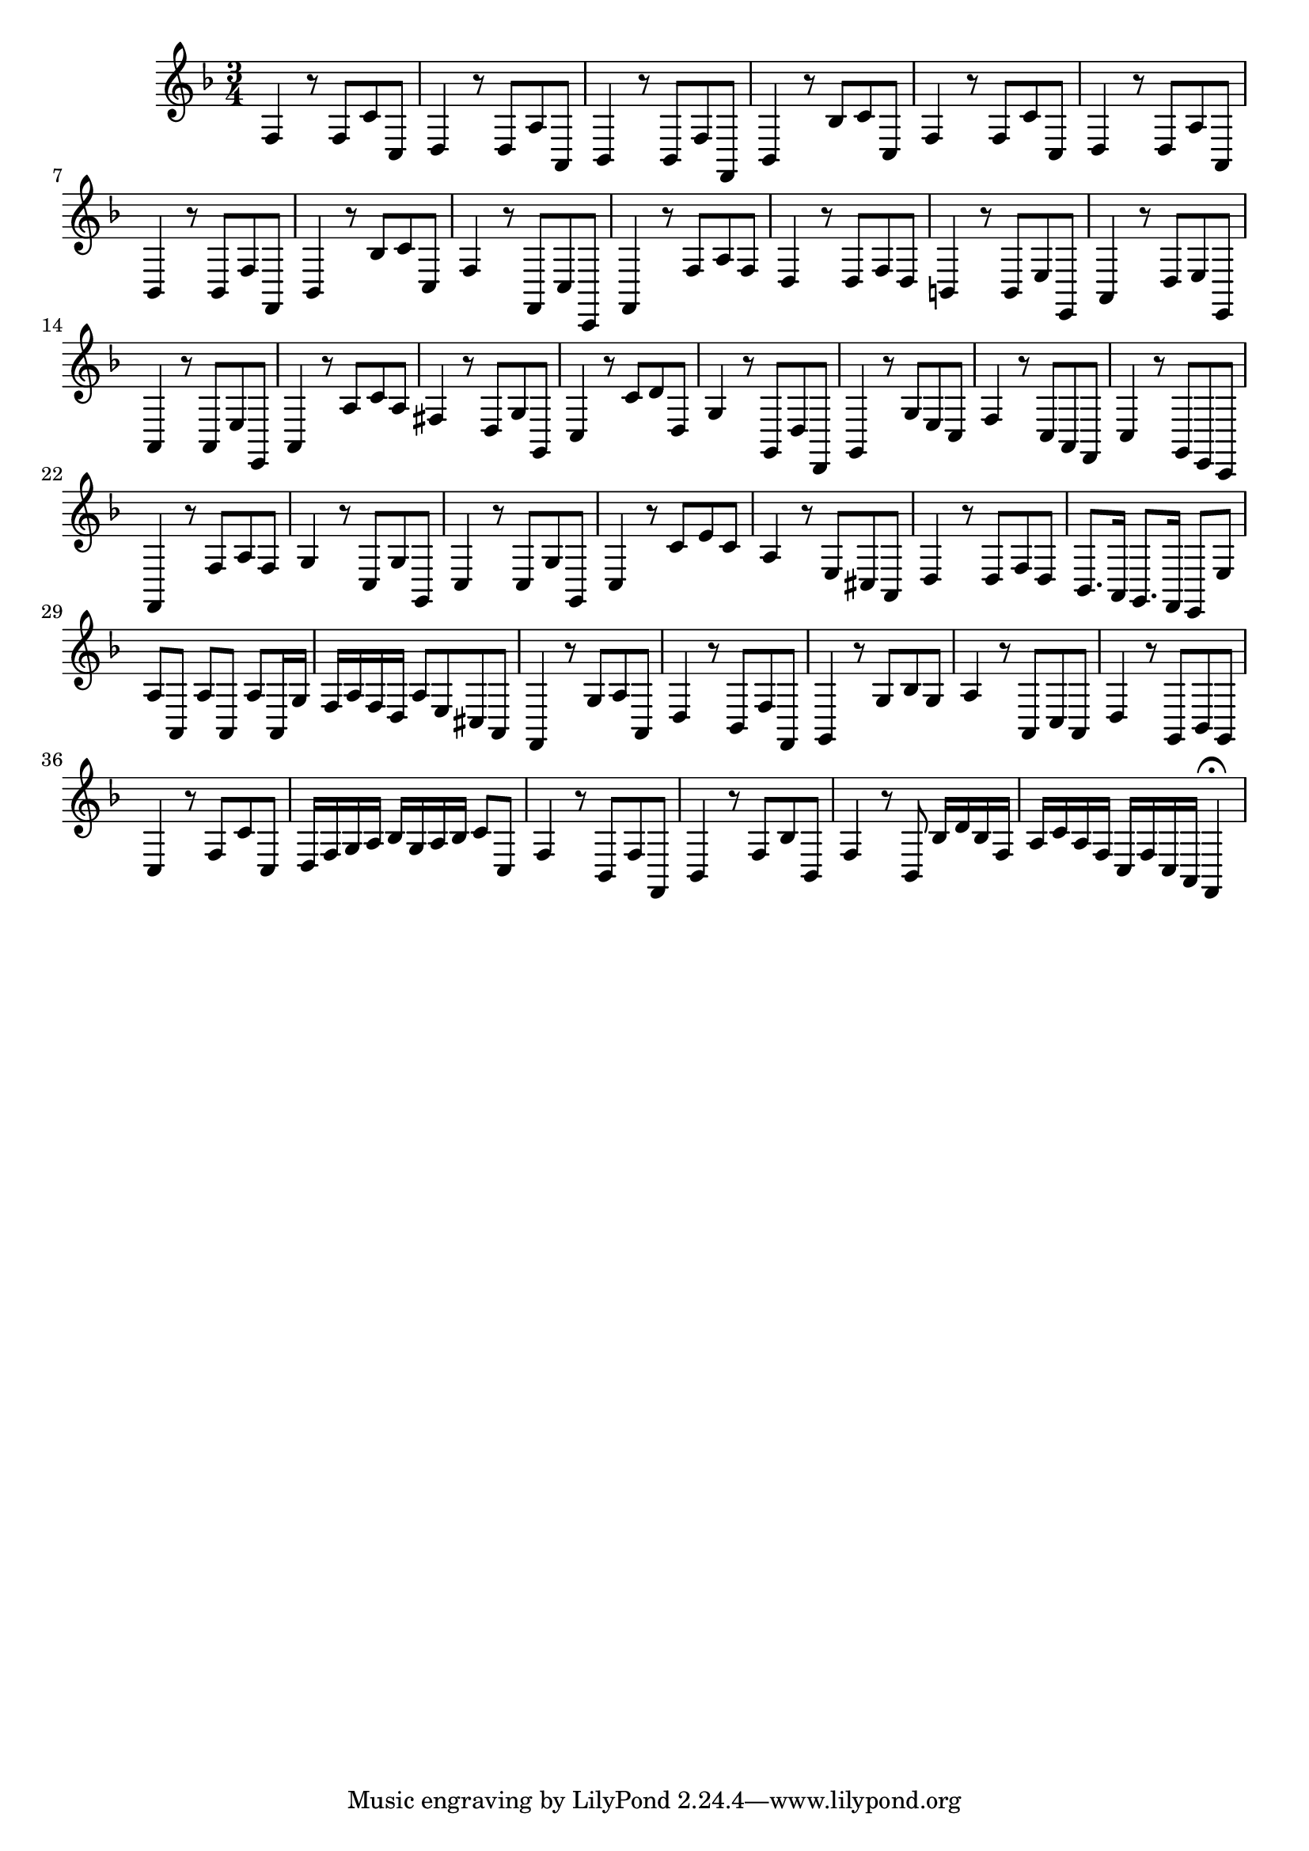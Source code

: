 \relative c {
  \key f \major
  \time 3/4

  f4 r8 f c' c,
  d4 r8 d a' a,
  bes4 r8 bes f' f,
  bes4 r8 bes' c c,
  f4 r8 f c' c,
  d4 r8 d a' a,
  bes4 r8 bes f' f,
  bes4 r8 bes' c c,
  f4 r8 f, c' c,
  f4 r8 f' a f
  d4 r8 d f d
  b4 r8 b e e,
  a4 r8 d e e,
  a4 r8 a e' e,
  a4 r8 a' c a
  fis4 r8 d g g,
  c4 r8 c' d d,
  g4 r8 g, d' d,
  g4 r8 g' e c
  f4 r8 c a f
  c'4 r8 g e c
  f4 r8 f' a f
  g4 r8 c, g' g,
  c4 r8 c g' g,
  c4 r8 c' e c
  a4 r8 e cis a
  d4 r8 d f d
  bes8. a16 g8. f16 e8 e'
  a a, a' a, a' a,16 g'
  f a f d a'8 e cis a
  f4 r8 g' a a,
  d4 r8 bes f' f,
  g4 r8 g' bes g
  a4 r8 a, c a
  d4 r8 g, bes g
  c4 r8 f c' c,
  d16 f g a bes g a bes c8 c,
  f4 r8 bes, f' f,
  bes4 r8 f' bes bes,
  f'4 r8 bes, bes'16 d bes f
  a c a f c f c a f4\fermata
}